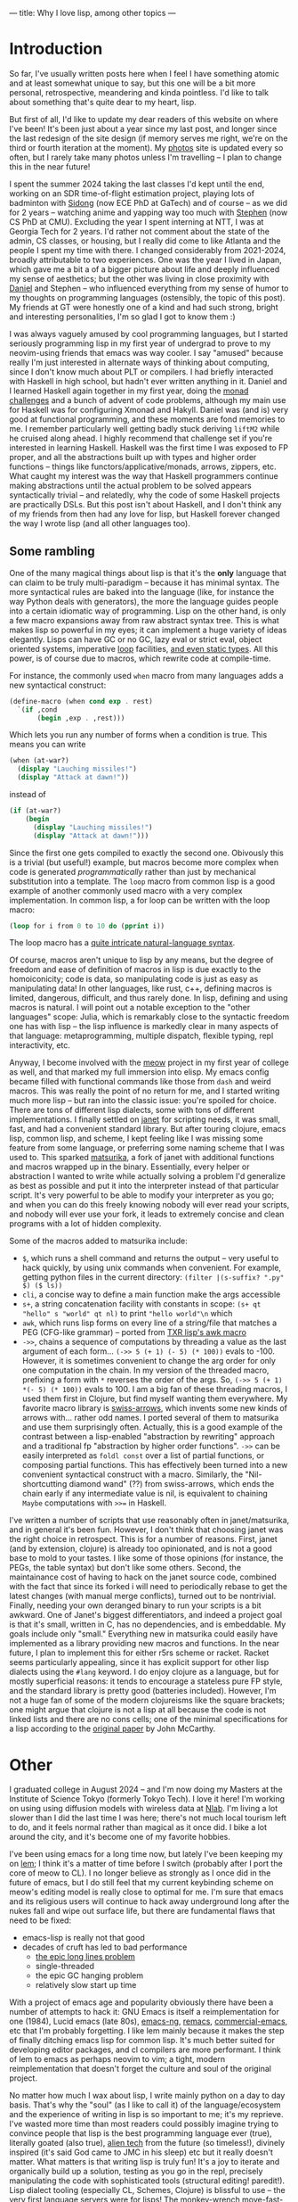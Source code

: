 ---
title: Why I love lisp, among other topics
---

* Introduction
So far, I've usually written posts here when I feel I have something atomic
and at least somewhat unique to say, but this one will be a bit more
personal, retrospective, meandering and kinda pointless. I'd like to
talk about something that's quite dear to my heart, lisp.

But first of all, I'd like to update my dear readers of this website
on where I've been! It's been just about a year since my last post,
and longer since the last redesign of the site design (if memory
serves me right, we're on the third or fourth iteration at the
moment). My [[https://photos.esrh.me][photos]] site is updated every so often, but I rarely take
many photos unless I'm travelling -- I plan to change this in the near
future!

I spent the summer 2024 taking the last classes I'd kept until
the end, working on an SDR time-of-flight estimation project, playing
lots of badminton with [[https://sidongg.github.io/][Sidong]] (now ECE PhD at GaTech) and of course -- as
we did for 2 years -- watching anime and yapping way too much with
[[https://cgdct.moe/][Stephen]] (now CS PhD at CMU). Excluding the year I
spent interning at NTT, I was at Georgia Tech for 2 years. I'd rather
not comment about the state of the admin, CS classes, or housing, but I
really did come to like Atlanta and the people I spent my time with
there. I changed considerably from 2021-2024, broadly attributable to
two experiences. One was the year I lived in Japan, which gave me a bit a
of a bigger picture about life and deeply influenced my sense of
aesthetics; but the other was living in close proximity with [[https://brown.ee][Daniel]]
and Stephen -- who influenced everything from my sense of humor to my
thoughts on programming languages (ostensibly, the topic of this
post). My friends at GT were honestly one of a kind and had such
strong, bright and interesting personalities, I'm so glad I got to
know them :)

I was always vaguely amused by cool programming languages, but I
started seriously programming lisp in my first year of undergrad to
prove to my neovim-using friends that emacs was way cooler. I say
"amused" because really I'm just interested in alternate ways of
thinking about computing, since I don't know much about PLT or
compilers. I had briefly interacted with Haskell in high school, but
hadn't ever written anything in it. Daniel and I learned Haskell again
together in my first year, doing the [[https://mightybyte.github.io/monad-challenges/][monad challenges]] and a bunch of
advent of code problems, although my main use for Haskell was for
configuring Xmonad and Hakyll. Daniel was (and
is) very good at functional programming, and these moments are fond
memories to me. I remember particularly well getting badly stuck deriving
=liftM2= while he cruised along ahead. I highly recommend that
challenge set if you're interested in learning Haskell. Haskell was the first time I was exposed to FP proper,
and all the abstractions built up with types and higher order functions --
things like functors/applicative/monads, arrows, zippers, etc. What
caught my interest was the way that Haskell programmers continue
making abstractions until the actual problem to be solved appears
syntactically trivial -- and relatedly, why the code of some Haskell projects
are practically DSLs. But this post isn't about Haskell, and I don't think
any of my friends from then had any love for lisp, but Haskell
forever changed the way I wrote lisp (and all other languages too).

** Some rambling
One of the many magical things about lisp is that it's the *only*
language that can claim to be truly multi-paradigm -- because it has
minimal syntax. The more syntactical rules are baked into the language
(like, for instance the way Python deals with generators), the more
the language guides people into a certain idiomatic way of
programming. Lisp on the other hand, is only a few macro expansions
away from raw abstract syntax tree. This is what makes lisp so
powerful in my eyes; it can implement a huge variety of ideas
elegantly. Lisps can have GC or no GC, lazy eval or strict eval,
object oriented systems, imperative [[https://www.lispworks.com/documentation/HyperSpec/Body/m_loop.htm#loop][loop]] facilities, [[https://github.com/coalton-lang/coalton][and even static
types]]. All this power, is of course due to macros, which rewrite code
at compile-time.

For instance, the commonly used =when= macro from many languages
adds a new syntactical construct:
#+BEGIN_SRC scheme
(define-macro (when cond exp . rest)
  `(if ,cond
       (begin ,exp . ,rest)))
#+END_SRC
Which lets you run any number of forms when a condition is true. This
means you can write
#+BEGIN_SRC scheme
(when (at-war?)
  (display "Lauching missiles!")
  (display "Attack at dawn!"))
#+END_SRC
instead of
#+BEGIN_SRC scheme
(if (at-war?)
    (begin
      (display "Lauching missiles!")
      (display "Attack at dawn!")))
#+END_SRC
Since the first one gets compiled to exactly the second one. Obivously
this is a trivial (but useful!) example, but macros become more complex when code is
generated /programmatically/ rather than just by mechanical
substitution into a template. The =loop= macro from common lisp is a
good example of another commonly used macro with a very complex
implementation. In common lisp, a for loop can be written with the
loop macro:
#+BEGIN_SRC lisp
(loop for i from 0 to 10 do (pprint i))
#+END_SRC
The loop macro has a [[https://cl-cookbook.sourceforge.net/loop.html][quite intricate natural-language syntax]].

Of course, macros aren't unique to lisp by any means, but the degree
of freedom and ease of definition of macros in lisp is due exactly to
the homoiconicity; code is data, so manipulating code is just as easy
as manipulating data! In other languages, like rust, c++, defining
macros is limited, dangerous, difficult, and thus rarely done. In lisp, defining and
using macros is natural. I will point out a notable exception to the
"other languages" scope: Julia, which is remarkably close to the
syntactic freedom one has with lisp -- the lisp influence is markedly
clear in many aspects of that language: metaprogramming, multiple
dispatch, flexible typing, repl interactivity, etc.

Anyway, I become involved with the [[https://github.com/meow-edit/meow][meow]] project in my first year of
college as well, and that marked my full immersion into elisp. My
emacs config became filled with functional commands like those from
=dash= and weird macros. This was really the point of no return for
me, and I started writing much more lisp -- but ran into
the classic issue: you're spoiled for choice. There are tons of
different lisp dialects, some with tons of different
implementations. I finally settled on [[https://github.com/janet-lang/janet][janet]] for scripting needs, it
was small, fast, and had a convenient standard library. But after
touring clojure, emacs lisp, common lisp, and scheme, I kept feeling
like I was missing some feature from some language, or preferring some
naming scheme that I was used to. This sparked [[https://github.com/eshrh/matsurika][matsurika]], a fork of
janet with additional functions and macros wrapped up in the
binary. Essentially, every helper or abstraction I wanted to write
while actually solving a problem I'd generalize as best as possible
and put it into the interpreter instead of that particular
script. It's very powerful to be able to modify your interpreter as
you go; and when you can do this freely knowing nobody will ever read
your scripts, and nobody will ever use your fork, it leads to
extremely concise and clean programs with a lot of hidden complexity.

Some of the macros added to matsurika include:
- =$=, which runs a shell command and returns the output -- very
  useful to hack quickly, by using unix commands when convenient. For
  example, getting python files in the current directory:
  =(filter |(s-suffix? ".py" $) ($ ls))=
- =cli=, a concise way to define a main function make the args accessible
- =s+=, a string concatenation facility with constants in scope:
   =(s+ qt "hello" s "world" qt nl)= to print ="hello world"\n= which
- =awk=, which runs lisp forms on every line of a string/file that
  matches a PEG (CFG-like grammar) -- ported from [[https://www.nongnu.org/txr/txr-manpage.html#N-179D63DE][TXR lisp's awk macro]]
- =->>=, chains a sequence of computations by threading a value as the
  last argument of each form... =(->> 5 (+ 1) (- 5) (* 100))= evals to
  -100. However, it is sometimes convenient to change the arg order
  for only one computation in the chain. In my version of the threaded
  macro, prefixing a form with =*= reverses the order of the args. So,
  =(->> 5 (+ 1) *(- 5) (* 100))= evals to 100. I am a big fan of these
  threading macros, I used them first in Clojure, but find myself
  wanting them everywhere. My favorite macro library is [[https://github.com/rplevy/swiss-arrows][swiss-arrows]],
  which invents some new kinds of arrows with... rather odd
  names. I ported several of them to matsurika and use them
  surprisingly often. Actually, this is a good example of the
  contrast between a lisp-enabled "abstraction by rewriting" approach
  and a traditional fp "abstraction by higher order functions". =->>= can
  be easily interpreted as =foldl const= over a list of partial
  functions, or composing partial functions. This has effectively been turned
  into a new convenient syntactical construct with a macro. Similarly,
  the "Nil-shortcutting diamond wand" (??) from swiss-arrows, which
  ends the chain early if any intermediate value is nil, is equivalent
  to chaining =Maybe= computations with =>>== in Haskell.

I've written a number of scripts that use reasonably often in
janet/matsurika, and in general it's been fun. However, I don't think
that choosing janet was the right choice in retrospect. This is for a
number of reasons. First, janet (and by extension, clojure) is already
too opinionated, and is not a good base to mold to your tastes. I like some of those opinions (for
instance, the PEGs, the table syntax) but don't like some
others. Second, the maintainance cost of having to hack on the janet
source code, combined with the fact that since its forked i will need
to periodically rebase to get the latest changes (with manual merge
conflicts), turned out to be nontrivial. Finally, needing your own
deranged binary to run your scripts is a bit awkward. One of Janet's
biggest differentiators, and indeed a project goal is that it's small,
written in C, has no dependencies, and is embeddable. My goals include
only "small." Everything new in matsurika could easily have
implemented as a library providing new macros and functions. In the
near future, I plan to implement this for either r5rs scheme or
racket. Racket seems particularly appealing, since it has explicit
support for other lisp dialects using the =#lang= keyword. I do enjoy
clojure as a language, but for mostly superficial reasons: it tends to
encourage a stateless pure FP style, and the standard library is pretty
good (batteries included). However, I'm not a huge fan of some of the
modern clojureisms like the square brackets; one might argue that
clojure is not a lisp at all because the code is not linked lists and
there are no cons cells; one of the minimal specifications for a lisp
according to the [[https://www-formal.stanford.edu/jmc/recursive.pdf][original paper]] by John McCarthy.

* Other

I graduated college in August 2024 -- and I'm now doing my Masters at
the Institute of Science Tokyo (formerly Tokyo Tech). I love it here!
I'm working on using using diffusion models with wireless data at
[[https://nishio-laboratory.github.io/][Nlab]]. I'm living a lot slower than I did the last time I was here;
there's not much local tourism left to do, and it feels normal rather than
magical as it once did. I bike a lot around the city, and it's become
one of my favorite hobbies.

I've been using emacs for a long time now, but lately I've been
keeping my on [[https://github.com/lem-project/lem][lem]]; I think it's a matter of time before I switch
(probably after I port the core of meow to CL). I no longer believe as
strongly as I once did in the future of emacs, but I do still feel
that my current keybinding scheme on meow's editing model is really
close to optimal for me. I'm sure that emacs and its religious users
will continue to hack away underground long after the nukes fall and
wipe out surface life, but there are fundamental flaws that need to be
fixed:
- emacs-lisp is really not that good
- decades of cruft has led to bad performance
  - [[https://200ok.ch/posts/2020-09-29_comprehensive_guide_on_handling_long_lines_in_emacs.html][the epic long lines problem]]
  - single-threaded
  - the epic GC hanging problem
  - relatively slow start up time
With a project of emacs age and popularity obviously there have been a
number of attempts to hack it: GNU Emacs is itself a
reimplementation for one (1984), Lucid emacs (late 80s), [[https://github.com/emacs-ng/emacs-ng][emacs-ng]],
[[https://github.com/remacs/remacs][remacs]], [[https://github.com/commercial-emacs/commercial-emacs][commercial-emacs]], etc that I'm probably forgetting. I like
lem mainly because it makes the step of finally ditching
emacs lisp for common lisp. It's much better suited for developing
editor packages, and cl compilers are more performant. I think of lem
to emacs as perhaps neovim to vim; a tight, modern reimplementation
that doesn't forget the culture and soul of the original project.

No matter how much I wax about lisp, I write mainly python on a day to
day basis. That's why the "soul" (as I like to call it) of the
language/ecosystem and the experience of writing in lisp is so
important to me; it's my reprieve. I've wasted more time than most
readers could possibly imagine trying to convince people that lisp is
the best programming language ever (true), literally goated (also
true), [[https://youtu.be/HM1Zb3xmvMc][alien tech]] from
the future (so timeless!), divinely inspired (it's said God came to
JMC in his sleep) etc but it really doesn't matter. What matters is
that writing lisp is truly fun! It's a joy to iterate and organically
build up a solution, testing as you go in the repl, precisely
manipulating the code with sophisticated tools (structural
editing! paredit!). Lisp dialect tooling (especially CL, Schemes,
Clojure) is blissful to use -- the very first language servers were
for lisps! The monkey-wrench move-fast-break-things attitude
encouraged by dynamically typed lisp combined with the patterns of
interactivity, self-documentation, and hot-swappability is to me, at the
very core of hacker culture. If you spend enough time with lisp, the
parentheses fade out with the stars and you're left to admire the
raw, pulsating heart of computation.

As Stallman puts it:
#+begin_quote
The most powerful programming language is Lisp. If you don't know Lisp
(or its variant, Scheme), you don't know what it means for a
programming language to be powerful and elegant. Once you learn Lisp,
you will see what is lacking in most other languages.
#+end_quote

=Y F = F (Y F)=

